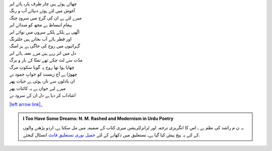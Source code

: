 .. title: §1ـ بادل (سانیٹ)
.. slug: itoohavesomedreams/poem_1
.. date: 2015-08-18 16:51:41 UTC
.. tags: poem itoohavesomedreams rashid
.. link: 
.. description: Urdu version of "Bādal (sāneṭ)"
.. type: text



| چھائے ہوئے ہیں چار طرف پارہ ہائے ابر
| آغوش میں لئے ہوئے دنیائے آب و رنگ
| میرے لئے ہے ان کی گرج میں سرودِ چنگ
| پیغامِ انبساط ہے مجھ کو صدائے ابر
| اٹّھی ہے ہلکے ہلکے سروں میں نوائے ابر
| اور قطر ہائے آب بجاتے ہیں جلترنگ
| گہرائیوں میں روح کی جاگی ہے ہر امنگ
| دل میں اتر رہے ہیں مرے نغمہ ہائے ابر
| مدّت سے لٹ چکے تھے تمنّا کے بار و برگ
| چھایا ہوا تھا روح پہ گویا سکوتِ مرگ
| چھوڑا ہے آج زیست کو خوابِ جمود نے
| ان بادلوں سے تازہ ہوئی ہے حیات پھر
| میرے لیے جوان ہے یہ کائنات پھر
| شاداب کر دیا ہے دل ان کے سرود نے!


|left arrow link|_



.. |left arrow link| replace::   §2. ایک دن۔لارنس باغ میں (ایک کیفیت) :emoji:`arrow_left` 
.. _left arrow link: /ur/itoohavesomedreams/poem_2

.. admonition:: I Too Have Some Dreams: N. M. Rashed and Modernism in Urdu Poetry

  یہ ن م راشد کی نظم ہے ـ اس کا انگریزی ترجمہ اور ٹرانزلٹریشن میری کتاب
  کے ضمیمہ میں مل سکتا ہےـ اردو
  پڑھنے والوں کے لئے یہ پیج پیش کیا گیا ہےـ نستعلیق میں
  دکھانے کے لئے 
  `جمیل نوری نستعلیق فانٹ`_  انسٹال کیجئے.


  .. link_figure:: /itoohavesomedreams/
        :title: I Too Have Some Dreams Resource Page
        :class: link-figure
        :image_url: /galleries/i2havesomedreams/i2havesomedreams-small.jpg
        
.. _جمیل نوری نستعلیق فانٹ: http://ur.lmgtfy.com/?q=Jameel+Noori+nastaleeq
 

